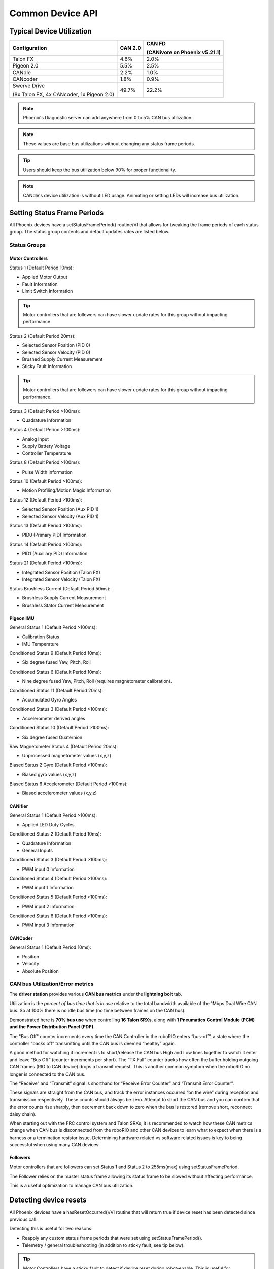 Common Device API
=================

Typical Device Utilization
~~~~~~~~~~~~~~~~~~~~~~~~~~~~~~~~~~~~~~~~~~~~~~~~~~~~~~~~~~~~~~~~~~~~~~~~~~~~~~~~~~~~~~

+-------------------+-----------+--------------------------------------+
| Configuration     | CAN 2.0   | CAN FD                               |
|                   |           |                                      |
|                   |           | (CANivore on Phoenix v5.21.1)        |
+===================+===========+======================================+
| Talon FX          | 4.6%      |   2.0%                               |
+-------------------+-----------+--------------------------------------+
| Pigeon 2.0        | 5.5%      |   2.5%                               |
+-------------------+-----------+--------------------------------------+
| CANdle            | 2.2%      |   1.0%                               |
+-------------------+-----------+--------------------------------------+
| CANcoder          | 1.8%      |   0.9%                               |
+-------------------+-----------+--------------------------------------+
| Swerve Drive      | 49.7%     |   22.2%                              |
|                   |           |                                      |
| (8x Talon FX,     |           |                                      |
| 4x CANcoder,      |           |                                      |
| 1x Pigeon 2.0)    |           |                                      |
+-------------------+-----------+--------------------------------------+

.. note:: Phoenix's Diagnostic server can add anywhere from 0 to 5% CAN bus utilization.

.. note:: These values are base bus utilizations without changing any status frame periods.

.. tip:: Users should keep the bus utilization below 90% for proper functionality.
    
.. note:: CANdle's device utilization is without LED usage. Animating or setting LEDs will increase bus utilization.

Setting Status Frame Periods
~~~~~~~~~~~~~~~~~~~~~~~~~~~~~~~~~~~~~~~~~~~~~~~~~~~~~~~~~~~~~~~~~~~~~~~~~~~~~~~~~~~~~~
All Phoenix devices have a setStatusFramePeriod() routine/VI that allows for tweaking the frame periods of each status group.
The status group contents and default updates rates are listed below.

Status Groups
------------------------------------------------------

Motor Controllers
''''''''''''''''''''''''''''''''''''''''''''''''
Status 1 (Default Period 10ms):

- Applied Motor Output
- Fault Information
- Limit Switch Information

.. tip:: Motor controllers that are followers can have slower update rates for this group without impacting performance.

Status 2 (Default Period 20ms):

- Selected Sensor Position (PID 0)
- Selected Sensor Velocity (PID 0)
- Brushed Supply Current Measurement
- Sticky Fault Information

.. tip:: Motor controllers that are followers can have slower update rates for this group without impacting performance.

Status 3 (Default Period >100ms):

- Quadrature Information

Status 4 (Default Period >100ms):

- Analog Input
- Supply Battery Voltage
- Controller Temperature

Status 8 (Default Period >100ms):

- Pulse Width Information

Status 10 (Default Period >100ms):

- Motion Profiling/Motion Magic Information

Status 12 (Default Period >100ms):

- Selected Sensor Position (Aux PID 1)
- Selected Sensor Velocity (Aux PID 1)

Status 13 (Default Period >100ms):

- PID0 (Primary PID) Information

Status 14 (Default Period >100ms):

- PID1 (Auxiliary PID) Information

Status 21 (Default Period >100ms):

- Integrated Sensor Position (Talon FX)
- Integrated Sensor Velocity (Talon FX)

Status Brushless Current (Default Period 50ms):

- Brushless Supply Current Measurement
- Brushless Stator Current Measurement


Pigeon IMU
''''''''''''''''''''''''''''''''''''''''''''''''
General Status 1 (Default Period >100ms):

- Calibration Status
- IMU Temperature

Conditioned Status 9 (Default Period 10ms):

- Six degree fused Yaw, Pitch, Roll

Conditioned Status 6 (Default Period 10ms):

- Nine degree fused Yaw, Pitch, Roll (requires magnetometer calibration).

Conditioned Status 11 (Default Period 20ms):

- Accumulated Gyro Angles

Conditioned Status 3 (Default Period >100ms):

- Accelerometer derived angles

Conditioned Status 10 (Default Period >100ms):

- Six degree fused Quaternion

Raw Magnetometer Status 4 (Default Period 20ms):

- Unprocessed magnetometer values (x,y,z)

Biased Status 2 Gyro (Default Period >100ms):

- Biased gyro values (x,y,z)

Biased Status 6 Accelerometer (Default Period >100ms):

- Biased accelerometer values (x,y,z)

CANifier
''''''''''''''''''''''''''''''''''''''''''''''''
General Status 1 (Default Period >100ms):

- Applied LED Duty Cycles

Conditioned Status 2 (Default Period 10ms):

- Quadrature Information
- General Inputs

Conditioned Status 3 (Default Period >100ms):

- PWM input 0 Information

Conditioned Status 4 (Default Period >100ms):

- PWM input 1 Information

Conditioned Status 5 (Default Period >100ms):

- PWM input 2 Information

Conditioned Status 6 (Default Period >100ms):

- PWM input 3 Information

CANCoder
''''''''''''''''''''''''''''''''''''''''''''''''
General Status 1 (Default Period 10ms):

- Position

- Velocity

- Absolute Position


CAN bus Utilization/Error metrics
------------------------------------------------------
The **driver station** provides various **CAN bus metrics** under the **lightning bolt** tab.

Utilization is the *percent of bus time that is in use* relative to the total bandwidth available of the 1Mbps Dual Wire CAN bus. 
So at 100% there is no idle bus time (no time between frames on the CAN bus).

.. tip: We recommend keeping the bus utilization below 90

Demonstrated here is **70% bus use** when controlling **16 Talon SRXs**, along with **1 Pneumatics Control Module (PCM) and the Power Distribution Panel (PDP)**.

.. image:: img/ds-can-util.png

.. note: This is using the default status frame periods.

The "Bus Off" counter increments every time the CAN Controller in the roboRIO enters “bus-off”, a state where the controller “backs off” transmitting until the CAN bus is deemed “healthy” again.

A good method for watching it increment is to short/release the CAN bus High and Low lines together to watch it enter and leave “Bus Off” (counter increments per short).
The “TX Full” counter tracks how often the buffer holding outgoing CAN frames (RIO to CAN device) drops a transmit request. This is another common symptom when the roboRIO no longer is connected to the CAN bus.

The “Receive” and “Transmit” signal is shorthand for “Receive Error Counter” and “Transmit Error Counter”. 

These signals are straight from the CAN bus, and track the error instances occurred “on the wire” during reception and transmission respectively. 
These counts should always be zero. Attempt to short the CAN bus and you can confirm that the error counts rise sharply, then decrement back down to zero when the bus is restored (remove short, reconnect daisy chain).

When starting out with the FRC control system and Talon SRXs, it is recommended to watch how these CAN metrics change when CAN bus is disconnected from the roboRIO and other CAN devices to learn what to expect when there is a harness or a termination resistor issue.
Determining hardware related vs software related issues is key to being successful when using many CAN devices.

Followers
''''''''''''''''''''''''''''''''''''''''''''''''
Motor controllers that are followers can set Status 1 and Status 2 to 255ms(max) using setStatusFramePeriod.

The Follower relies on the master status frame allowing its status frame to be slowed without affecting performance.

This is a useful optimization to manage CAN bus utilization.

Detecting device resets
~~~~~~~~~~~~~~~~~~~~~~~~~~~~~~~~~~~~~~~~~~~~~~~~~~~~~~~~~~~~~~~~~~~~~~~~~~~~~~~~~~~~~~
All Phoenix devices have a hasResetOccurred()/VI routine that will return true if device reset has been detected since previous call.

Detecting this is useful for two reasons:

- Reapply any custom status frame periods that were set using setStatusFramePeriod().
- Telemetry / general troubleshooting (in addition to sticky fault, see tip below).

.. tip:: Motor Controllers have a sticky fault to detect if device reset during robot-enable.  This is useful for detecting breaker events.
